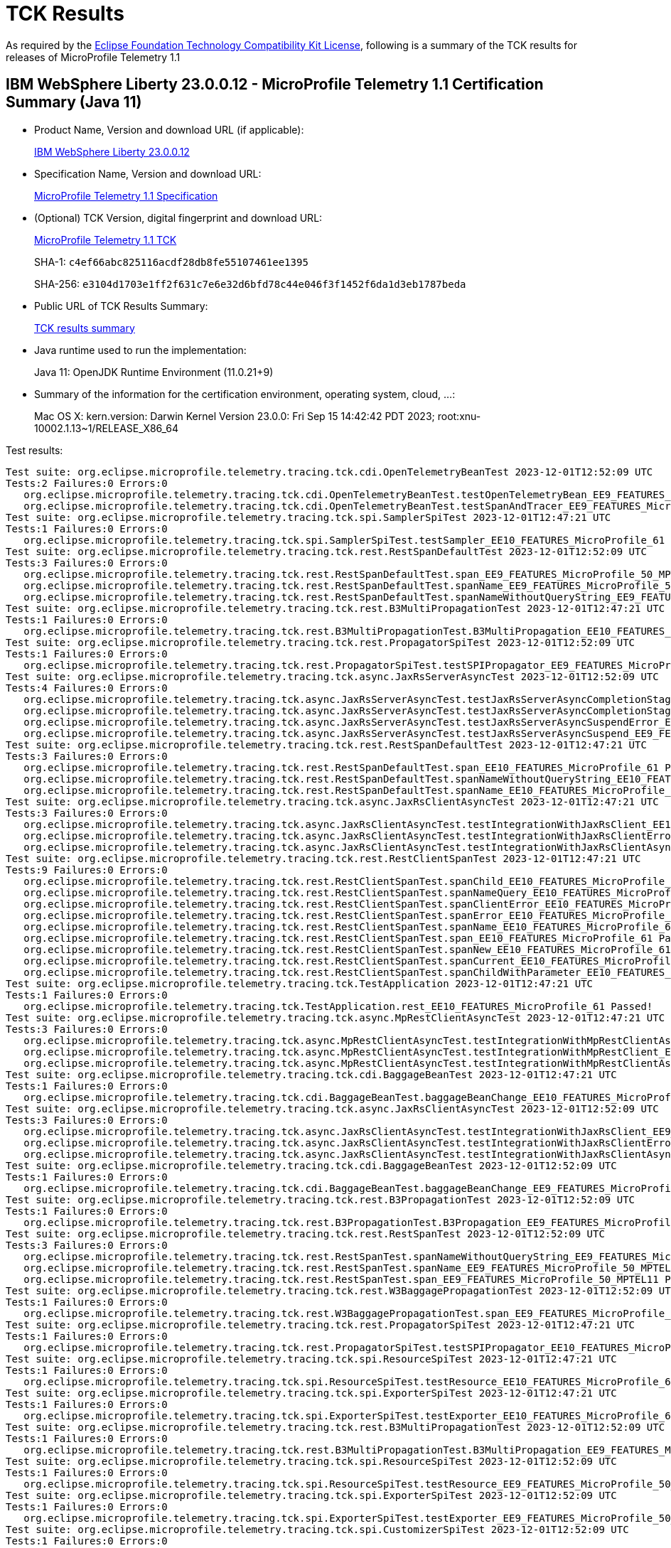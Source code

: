 :page-layout: certification 
= TCK Results

As required by the https://www.eclipse.org/legal/tck.php[Eclipse Foundation Technology Compatibility Kit License], following is a summary of the TCK results for releases of MicroProfile Telemetry 1.1

== IBM WebSphere Liberty 23.0.0.12 - MicroProfile Telemetry 1.1 Certification Summary (Java 11)

* Product Name, Version and download URL (if applicable):
+
https://www.ibm.com/support/fixcentral/swg/selectFixes?parent=ibm~WebSphere&product=ibm/WebSphere/WebSphere+Liberty&release=23.0.0.12&platform=All&function=fixId&fixids=wlp-jakartaee10-23.0.0.12&includeSupersedes=0[IBM WebSphere Liberty 23.0.0.12]

* Specification Name, Version and download URL:
+
https://github.com/eclipse/microprofile-telemetry/tree/1.1[MicroProfile Telemetry 1.1 Specification]

* (Optional) TCK Version, digital fingerprint and download URL:
+
https://repo1.maven.org/maven2/org/eclipse/microprofile/telemetry/tracing/microprofile-telemetry-tracing-tck/1.1/microprofile-telemetry-tracing-tck-1.1.jar[MicroProfile Telemetry 1.1 TCK]
+
SHA-1: `c4ef66abc825116acdf28db8fe55107461ee1395`
+
SHA-256: `e3104d1703e1ff2f631c7e6e32d6bfd78c44e046f3f1452f6da1d3eb1787beda`

* Public URL of TCK Results Summary:
+
xref:23.0.0.12-MicroProfile-Telemetry-1.1-Java11-TCKResults.adoc[TCK results summary]


* Java runtime used to run the implementation:
+
Java 11: OpenJDK Runtime Environment (11.0.21+9)

* Summary of the information for the certification environment, operating system, cloud, ...:
+
Mac OS X: kern.version: Darwin Kernel Version 23.0.0: Fri Sep 15 14:42:42 PDT 2023; root:xnu-10002.1.13~1/RELEASE_X86_64

Test results:

[source, text]
----
Test suite: org.eclipse.microprofile.telemetry.tracing.tck.cdi.OpenTelemetryBeanTest 2023-12-01T12:52:09 UTC
Tests:2 Failures:0 Errors:0
   org.eclipse.microprofile.telemetry.tracing.tck.cdi.OpenTelemetryBeanTest.testOpenTelemetryBean_EE9_FEATURES_MicroProfile_50_MPTEL11 Passed!
   org.eclipse.microprofile.telemetry.tracing.tck.cdi.OpenTelemetryBeanTest.testSpanAndTracer_EE9_FEATURES_MicroProfile_50_MPTEL11 Passed!
Test suite: org.eclipse.microprofile.telemetry.tracing.tck.spi.SamplerSpiTest 2023-12-01T12:47:21 UTC
Tests:1 Failures:0 Errors:0
   org.eclipse.microprofile.telemetry.tracing.tck.spi.SamplerSpiTest.testSampler_EE10_FEATURES_MicroProfile_61 Passed!
Test suite: org.eclipse.microprofile.telemetry.tracing.tck.rest.RestSpanDefaultTest 2023-12-01T12:52:09 UTC
Tests:3 Failures:0 Errors:0
   org.eclipse.microprofile.telemetry.tracing.tck.rest.RestSpanDefaultTest.span_EE9_FEATURES_MicroProfile_50_MPTEL11 Passed!
   org.eclipse.microprofile.telemetry.tracing.tck.rest.RestSpanDefaultTest.spanName_EE9_FEATURES_MicroProfile_50_MPTEL11 Passed!
   org.eclipse.microprofile.telemetry.tracing.tck.rest.RestSpanDefaultTest.spanNameWithoutQueryString_EE9_FEATURES_MicroProfile_50_MPTEL11 Passed!
Test suite: org.eclipse.microprofile.telemetry.tracing.tck.rest.B3MultiPropagationTest 2023-12-01T12:47:21 UTC
Tests:1 Failures:0 Errors:0
   org.eclipse.microprofile.telemetry.tracing.tck.rest.B3MultiPropagationTest.B3MultiPropagation_EE10_FEATURES_MicroProfile_61 Passed!
Test suite: org.eclipse.microprofile.telemetry.tracing.tck.rest.PropagatorSpiTest 2023-12-01T12:52:09 UTC
Tests:1 Failures:0 Errors:0
   org.eclipse.microprofile.telemetry.tracing.tck.rest.PropagatorSpiTest.testSPIPropagator_EE9_FEATURES_MicroProfile_50_MPTEL11 Passed!
Test suite: org.eclipse.microprofile.telemetry.tracing.tck.async.JaxRsServerAsyncTest 2023-12-01T12:52:09 UTC
Tests:4 Failures:0 Errors:0
   org.eclipse.microprofile.telemetry.tracing.tck.async.JaxRsServerAsyncTest.testJaxRsServerAsyncCompletionStageError_EE9_FEATURES_MicroProfile_50_MPTEL11 Passed!
   org.eclipse.microprofile.telemetry.tracing.tck.async.JaxRsServerAsyncTest.testJaxRsServerAsyncCompletionStage_EE9_FEATURES_MicroProfile_50_MPTEL11 Passed!
   org.eclipse.microprofile.telemetry.tracing.tck.async.JaxRsServerAsyncTest.testJaxRsServerAsyncSuspendError_EE9_FEATURES_MicroProfile_50_MPTEL11 Passed!
   org.eclipse.microprofile.telemetry.tracing.tck.async.JaxRsServerAsyncTest.testJaxRsServerAsyncSuspend_EE9_FEATURES_MicroProfile_50_MPTEL11 Passed!
Test suite: org.eclipse.microprofile.telemetry.tracing.tck.rest.RestSpanDefaultTest 2023-12-01T12:47:21 UTC
Tests:3 Failures:0 Errors:0
   org.eclipse.microprofile.telemetry.tracing.tck.rest.RestSpanDefaultTest.span_EE10_FEATURES_MicroProfile_61 Passed!
   org.eclipse.microprofile.telemetry.tracing.tck.rest.RestSpanDefaultTest.spanNameWithoutQueryString_EE10_FEATURES_MicroProfile_61 Passed!
   org.eclipse.microprofile.telemetry.tracing.tck.rest.RestSpanDefaultTest.spanName_EE10_FEATURES_MicroProfile_61 Passed!
Test suite: org.eclipse.microprofile.telemetry.tracing.tck.async.JaxRsClientAsyncTest 2023-12-01T12:47:21 UTC
Tests:3 Failures:0 Errors:0
   org.eclipse.microprofile.telemetry.tracing.tck.async.JaxRsClientAsyncTest.testIntegrationWithJaxRsClient_EE10_FEATURES_MicroProfile_61 Passed!
   org.eclipse.microprofile.telemetry.tracing.tck.async.JaxRsClientAsyncTest.testIntegrationWithJaxRsClientError_EE10_FEATURES_MicroProfile_61 Passed!
   org.eclipse.microprofile.telemetry.tracing.tck.async.JaxRsClientAsyncTest.testIntegrationWithJaxRsClientAsync_EE10_FEATURES_MicroProfile_61 Passed!
Test suite: org.eclipse.microprofile.telemetry.tracing.tck.rest.RestClientSpanTest 2023-12-01T12:47:21 UTC
Tests:9 Failures:0 Errors:0
   org.eclipse.microprofile.telemetry.tracing.tck.rest.RestClientSpanTest.spanChild_EE10_FEATURES_MicroProfile_61 Passed!
   org.eclipse.microprofile.telemetry.tracing.tck.rest.RestClientSpanTest.spanNameQuery_EE10_FEATURES_MicroProfile_61 Passed!
   org.eclipse.microprofile.telemetry.tracing.tck.rest.RestClientSpanTest.spanClientError_EE10_FEATURES_MicroProfile_61 Passed!
   org.eclipse.microprofile.telemetry.tracing.tck.rest.RestClientSpanTest.spanError_EE10_FEATURES_MicroProfile_61 Passed!
   org.eclipse.microprofile.telemetry.tracing.tck.rest.RestClientSpanTest.spanName_EE10_FEATURES_MicroProfile_61 Passed!
   org.eclipse.microprofile.telemetry.tracing.tck.rest.RestClientSpanTest.span_EE10_FEATURES_MicroProfile_61 Passed!
   org.eclipse.microprofile.telemetry.tracing.tck.rest.RestClientSpanTest.spanNew_EE10_FEATURES_MicroProfile_61 Passed!
   org.eclipse.microprofile.telemetry.tracing.tck.rest.RestClientSpanTest.spanCurrent_EE10_FEATURES_MicroProfile_61 Passed!
   org.eclipse.microprofile.telemetry.tracing.tck.rest.RestClientSpanTest.spanChildWithParameter_EE10_FEATURES_MicroProfile_61 Passed!
Test suite: org.eclipse.microprofile.telemetry.tracing.tck.TestApplication 2023-12-01T12:47:21 UTC
Tests:1 Failures:0 Errors:0
   org.eclipse.microprofile.telemetry.tracing.tck.TestApplication.rest_EE10_FEATURES_MicroProfile_61 Passed!
Test suite: org.eclipse.microprofile.telemetry.tracing.tck.async.MpRestClientAsyncTest 2023-12-01T12:47:21 UTC
Tests:3 Failures:0 Errors:0
   org.eclipse.microprofile.telemetry.tracing.tck.async.MpRestClientAsyncTest.testIntegrationWithMpRestClientAsync_EE10_FEATURES_MicroProfile_61 Passed!
   org.eclipse.microprofile.telemetry.tracing.tck.async.MpRestClientAsyncTest.testIntegrationWithMpRestClient_EE10_FEATURES_MicroProfile_61 Passed!
   org.eclipse.microprofile.telemetry.tracing.tck.async.MpRestClientAsyncTest.testIntegrationWithMpRestClientAsyncError_EE10_FEATURES_MicroProfile_61 Passed!
Test suite: org.eclipse.microprofile.telemetry.tracing.tck.cdi.BaggageBeanTest 2023-12-01T12:47:21 UTC
Tests:1 Failures:0 Errors:0
   org.eclipse.microprofile.telemetry.tracing.tck.cdi.BaggageBeanTest.baggageBeanChange_EE10_FEATURES_MicroProfile_61 Passed!
Test suite: org.eclipse.microprofile.telemetry.tracing.tck.async.JaxRsClientAsyncTest 2023-12-01T12:52:09 UTC
Tests:3 Failures:0 Errors:0
   org.eclipse.microprofile.telemetry.tracing.tck.async.JaxRsClientAsyncTest.testIntegrationWithJaxRsClient_EE9_FEATURES_MicroProfile_50_MPTEL11 Passed!
   org.eclipse.microprofile.telemetry.tracing.tck.async.JaxRsClientAsyncTest.testIntegrationWithJaxRsClientError_EE9_FEATURES_MicroProfile_50_MPTEL11 Passed!
   org.eclipse.microprofile.telemetry.tracing.tck.async.JaxRsClientAsyncTest.testIntegrationWithJaxRsClientAsync_EE9_FEATURES_MicroProfile_50_MPTEL11 Passed!
Test suite: org.eclipse.microprofile.telemetry.tracing.tck.cdi.BaggageBeanTest 2023-12-01T12:52:09 UTC
Tests:1 Failures:0 Errors:0
   org.eclipse.microprofile.telemetry.tracing.tck.cdi.BaggageBeanTest.baggageBeanChange_EE9_FEATURES_MicroProfile_50_MPTEL11 Passed!
Test suite: org.eclipse.microprofile.telemetry.tracing.tck.rest.B3PropagationTest 2023-12-01T12:52:09 UTC
Tests:1 Failures:0 Errors:0
   org.eclipse.microprofile.telemetry.tracing.tck.rest.B3PropagationTest.B3Propagation_EE9_FEATURES_MicroProfile_50_MPTEL11 Passed!
Test suite: org.eclipse.microprofile.telemetry.tracing.tck.rest.RestSpanTest 2023-12-01T12:52:09 UTC
Tests:3 Failures:0 Errors:0
   org.eclipse.microprofile.telemetry.tracing.tck.rest.RestSpanTest.spanNameWithoutQueryString_EE9_FEATURES_MicroProfile_50_MPTEL11 Passed!
   org.eclipse.microprofile.telemetry.tracing.tck.rest.RestSpanTest.spanName_EE9_FEATURES_MicroProfile_50_MPTEL11 Passed!
   org.eclipse.microprofile.telemetry.tracing.tck.rest.RestSpanTest.span_EE9_FEATURES_MicroProfile_50_MPTEL11 Passed!
Test suite: org.eclipse.microprofile.telemetry.tracing.tck.rest.W3BaggagePropagationTest 2023-12-01T12:52:09 UTC
Tests:1 Failures:0 Errors:0
   org.eclipse.microprofile.telemetry.tracing.tck.rest.W3BaggagePropagationTest.span_EE9_FEATURES_MicroProfile_50_MPTEL11 Passed!
Test suite: org.eclipse.microprofile.telemetry.tracing.tck.rest.PropagatorSpiTest 2023-12-01T12:47:21 UTC
Tests:1 Failures:0 Errors:0
   org.eclipse.microprofile.telemetry.tracing.tck.rest.PropagatorSpiTest.testSPIPropagator_EE10_FEATURES_MicroProfile_61 Passed!
Test suite: org.eclipse.microprofile.telemetry.tracing.tck.spi.ResourceSpiTest 2023-12-01T12:47:21 UTC
Tests:1 Failures:0 Errors:0
   org.eclipse.microprofile.telemetry.tracing.tck.spi.ResourceSpiTest.testResource_EE10_FEATURES_MicroProfile_61 Passed!
Test suite: org.eclipse.microprofile.telemetry.tracing.tck.spi.ExporterSpiTest 2023-12-01T12:47:21 UTC
Tests:1 Failures:0 Errors:0
   org.eclipse.microprofile.telemetry.tracing.tck.spi.ExporterSpiTest.testExporter_EE10_FEATURES_MicroProfile_61 Passed!
Test suite: org.eclipse.microprofile.telemetry.tracing.tck.rest.B3MultiPropagationTest 2023-12-01T12:52:09 UTC
Tests:1 Failures:0 Errors:0
   org.eclipse.microprofile.telemetry.tracing.tck.rest.B3MultiPropagationTest.B3MultiPropagation_EE9_FEATURES_MicroProfile_50_MPTEL11 Passed!
Test suite: org.eclipse.microprofile.telemetry.tracing.tck.spi.ResourceSpiTest 2023-12-01T12:52:09 UTC
Tests:1 Failures:0 Errors:0
   org.eclipse.microprofile.telemetry.tracing.tck.spi.ResourceSpiTest.testResource_EE9_FEATURES_MicroProfile_50_MPTEL11 Passed!
Test suite: org.eclipse.microprofile.telemetry.tracing.tck.spi.ExporterSpiTest 2023-12-01T12:52:09 UTC
Tests:1 Failures:0 Errors:0
   org.eclipse.microprofile.telemetry.tracing.tck.spi.ExporterSpiTest.testExporter_EE9_FEATURES_MicroProfile_50_MPTEL11 Passed!
Test suite: org.eclipse.microprofile.telemetry.tracing.tck.spi.CustomizerSpiTest 2023-12-01T12:52:09 UTC
Tests:1 Failures:0 Errors:0
   org.eclipse.microprofile.telemetry.tracing.tck.spi.CustomizerSpiTest.testCustomizer_EE9_FEATURES_MicroProfile_50_MPTEL11 Passed!
Test suite: org.eclipse.microprofile.telemetry.tracing.tck.rest.RestClientSpanDefaultTest 2023-12-01T12:52:09 UTC
Tests:7 Failures:0 Errors:0
   org.eclipse.microprofile.telemetry.tracing.tck.rest.RestClientSpanDefaultTest.spanCurrent_EE9_FEATURES_MicroProfile_50_MPTEL11 Passed!
   org.eclipse.microprofile.telemetry.tracing.tck.rest.RestClientSpanDefaultTest.spanName_EE9_FEATURES_MicroProfile_50_MPTEL11 Passed!
   org.eclipse.microprofile.telemetry.tracing.tck.rest.RestClientSpanDefaultTest.spanNameQuery_EE9_FEATURES_MicroProfile_50_MPTEL11 Passed!
   org.eclipse.microprofile.telemetry.tracing.tck.rest.RestClientSpanDefaultTest.spanError_EE9_FEATURES_MicroProfile_50_MPTEL11 Passed!
   org.eclipse.microprofile.telemetry.tracing.tck.rest.RestClientSpanDefaultTest.spanChild_EE9_FEATURES_MicroProfile_50_MPTEL11 Passed!
   org.eclipse.microprofile.telemetry.tracing.tck.rest.RestClientSpanDefaultTest.span_EE9_FEATURES_MicroProfile_50_MPTEL11 Passed!
   org.eclipse.microprofile.telemetry.tracing.tck.rest.RestClientSpanDefaultTest.spanNew_EE9_FEATURES_MicroProfile_50_MPTEL11 Passed!
Test suite: org.eclipse.microprofile.telemetry.tracing.tck.rest.RestClientSpanTest 2023-12-01T12:52:09 UTC
Tests:9 Failures:0 Errors:0
   org.eclipse.microprofile.telemetry.tracing.tck.rest.RestClientSpanTest.spanError_EE9_FEATURES_MicroProfile_50_MPTEL11 Passed!
   org.eclipse.microprofile.telemetry.tracing.tck.rest.RestClientSpanTest.spanName_EE9_FEATURES_MicroProfile_50_MPTEL11 Passed!
   org.eclipse.microprofile.telemetry.tracing.tck.rest.RestClientSpanTest.spanCurrent_EE9_FEATURES_MicroProfile_50_MPTEL11 Passed!
   org.eclipse.microprofile.telemetry.tracing.tck.rest.RestClientSpanTest.spanNew_EE9_FEATURES_MicroProfile_50_MPTEL11 Passed!
   org.eclipse.microprofile.telemetry.tracing.tck.rest.RestClientSpanTest.span_EE9_FEATURES_MicroProfile_50_MPTEL11 Passed!
   org.eclipse.microprofile.telemetry.tracing.tck.rest.RestClientSpanTest.spanClientError_EE9_FEATURES_MicroProfile_50_MPTEL11 Passed!
   org.eclipse.microprofile.telemetry.tracing.tck.rest.RestClientSpanTest.spanChild_EE9_FEATURES_MicroProfile_50_MPTEL11 Passed!
   org.eclipse.microprofile.telemetry.tracing.tck.rest.RestClientSpanTest.spanNameQuery_EE9_FEATURES_MicroProfile_50_MPTEL11 Passed!
   org.eclipse.microprofile.telemetry.tracing.tck.rest.RestClientSpanTest.spanChildWithParameter_EE9_FEATURES_MicroProfile_50_MPTEL11 Passed!
Test suite: org.eclipse.microprofile.telemetry.tracing.tck.cdi.OpenTelemetryBeanTest 2023-12-01T12:47:21 UTC
Tests:2 Failures:0 Errors:0
   org.eclipse.microprofile.telemetry.tracing.tck.cdi.OpenTelemetryBeanTest.testOpenTelemetryBean_EE10_FEATURES_MicroProfile_61 Passed!
   org.eclipse.microprofile.telemetry.tracing.tck.cdi.OpenTelemetryBeanTest.testSpanAndTracer_EE10_FEATURES_MicroProfile_61 Passed!
Test suite: org.eclipse.microprofile.telemetry.tracing.tck.rest.JaegerPropagationTest 2023-12-01T12:47:21 UTC
Tests:1 Failures:0 Errors:0
   org.eclipse.microprofile.telemetry.tracing.tck.rest.JaegerPropagationTest.JaegerPropagation_EE10_FEATURES_MicroProfile_61 Passed!
Test suite: org.eclipse.microprofile.telemetry.tracing.tck.rest.JaegerPropagationTest 2023-12-01T12:52:09 UTC
Tests:1 Failures:0 Errors:0
   org.eclipse.microprofile.telemetry.tracing.tck.rest.JaegerPropagationTest.JaegerPropagation_EE9_FEATURES_MicroProfile_50_MPTEL11 Passed!
Test suite: org.eclipse.microprofile.telemetry.tracing.tck.rest.BaggageTest 2023-12-01T12:47:21 UTC
Tests:1 Failures:0 Errors:0
   org.eclipse.microprofile.telemetry.tracing.tck.rest.BaggageTest.baggage_EE10_FEATURES_MicroProfile_61 Passed!
Test suite: org.eclipse.microprofile.telemetry.tracing.tck.TestApplication 2023-12-01T12:52:09 UTC
Tests:1 Failures:0 Errors:0
   org.eclipse.microprofile.telemetry.tracing.tck.TestApplication.rest_EE9_FEATURES_MicroProfile_50_MPTEL11 Passed!
Test suite: org.eclipse.microprofile.telemetry.tracing.tck.cdi.TracerTest 2023-12-01T12:52:09 UTC
Tests:1 Failures:0 Errors:0
   org.eclipse.microprofile.telemetry.tracing.tck.cdi.TracerTest.tracer_EE9_FEATURES_MicroProfile_50_MPTEL11 Passed!
Test suite: org.eclipse.microprofile.telemetry.tracing.tck.rest.RestSpanDisabledTest 2023-12-01T12:47:21 UTC
Tests:3 Failures:0 Errors:0
   org.eclipse.microprofile.telemetry.tracing.tck.rest.RestSpanDisabledTest.spanName_EE10_FEATURES_MicroProfile_61 Passed!
   org.eclipse.microprofile.telemetry.tracing.tck.rest.RestSpanDisabledTest.spanNameWithoutQueryString_EE10_FEATURES_MicroProfile_61 Passed!
   org.eclipse.microprofile.telemetry.tracing.tck.rest.RestSpanDisabledTest.span_EE10_FEATURES_MicroProfile_61 Passed!
Test suite: org.eclipse.microprofile.telemetry.tracing.tck.spi.SamplerSpiTest 2023-12-01T12:52:09 UTC
Tests:1 Failures:0 Errors:0
   org.eclipse.microprofile.telemetry.tracing.tck.spi.SamplerSpiTest.testSampler_EE9_FEATURES_MicroProfile_50_MPTEL11 Passed!
Test suite: org.eclipse.microprofile.telemetry.tracing.tck.rest.RestSpanTest 2023-12-01T12:47:21 UTC
Tests:3 Failures:0 Errors:0
   org.eclipse.microprofile.telemetry.tracing.tck.rest.RestSpanTest.span_EE10_FEATURES_MicroProfile_61 Passed!
   org.eclipse.microprofile.telemetry.tracing.tck.rest.RestSpanTest.spanName_EE10_FEATURES_MicroProfile_61 Passed!
   org.eclipse.microprofile.telemetry.tracing.tck.rest.RestSpanTest.spanNameWithoutQueryString_EE10_FEATURES_MicroProfile_61 Passed!
Test suite: org.eclipse.microprofile.telemetry.tracing.tck.cdi.SpanBeanTest 2023-12-01T12:52:09 UTC
Tests:1 Failures:0 Errors:0
   org.eclipse.microprofile.telemetry.tracing.tck.cdi.SpanBeanTest.spanBeanChange_EE9_FEATURES_MicroProfile_50_MPTEL11 Passed!
Test suite: org.eclipse.microprofile.telemetry.tracing.tck.rest.W3PropagationTest 2023-12-01T12:52:09 UTC
Tests:1 Failures:0 Errors:0
   org.eclipse.microprofile.telemetry.tracing.tck.rest.W3PropagationTest.span_EE9_FEATURES_MicroProfile_50_MPTEL11 Passed!
Test suite: org.eclipse.microprofile.telemetry.tracing.tck.rest.RestClientSpanDisabledTest 2023-12-01T12:47:21 UTC
Tests:7 Failures:0 Errors:0
   org.eclipse.microprofile.telemetry.tracing.tck.rest.RestClientSpanDisabledTest.span_EE10_FEATURES_MicroProfile_61 Passed!
   org.eclipse.microprofile.telemetry.tracing.tck.rest.RestClientSpanDisabledTest.spanNameQuery_EE10_FEATURES_MicroProfile_61 Passed!
   org.eclipse.microprofile.telemetry.tracing.tck.rest.RestClientSpanDisabledTest.spanCurrent_EE10_FEATURES_MicroProfile_61 Passed!
   org.eclipse.microprofile.telemetry.tracing.tck.rest.RestClientSpanDisabledTest.spanNew_EE10_FEATURES_MicroProfile_61 Passed!
   org.eclipse.microprofile.telemetry.tracing.tck.rest.RestClientSpanDisabledTest.spanError_EE10_FEATURES_MicroProfile_61 Passed!
   org.eclipse.microprofile.telemetry.tracing.tck.rest.RestClientSpanDisabledTest.spanName_EE10_FEATURES_MicroProfile_61 Passed!
   org.eclipse.microprofile.telemetry.tracing.tck.rest.RestClientSpanDisabledTest.spanChild_EE10_FEATURES_MicroProfile_61 Passed!
Test suite: org.eclipse.microprofile.telemetry.tracing.tck.cdi.SpanBeanTest 2023-12-01T12:47:21 UTC
Tests:1 Failures:0 Errors:0
   org.eclipse.microprofile.telemetry.tracing.tck.cdi.SpanBeanTest.spanBeanChange_EE10_FEATURES_MicroProfile_61 Passed!
Test suite: org.eclipse.microprofile.telemetry.tracing.tck.rest.BaggageTest 2023-12-01T12:52:09 UTC
Tests:1 Failures:0 Errors:0
   org.eclipse.microprofile.telemetry.tracing.tck.rest.BaggageTest.baggage_EE9_FEATURES_MicroProfile_50_MPTEL11 Passed!
Test suite: org.eclipse.microprofile.telemetry.tracing.tck.async.JaxRsServerAsyncTest 2023-12-01T12:47:21 UTC
Tests:4 Failures:0 Errors:0
   org.eclipse.microprofile.telemetry.tracing.tck.async.JaxRsServerAsyncTest.testJaxRsServerAsyncSuspend_EE10_FEATURES_MicroProfile_61 Passed!
   org.eclipse.microprofile.telemetry.tracing.tck.async.JaxRsServerAsyncTest.testJaxRsServerAsyncCompletionStage_EE10_FEATURES_MicroProfile_61 Passed!
   org.eclipse.microprofile.telemetry.tracing.tck.async.JaxRsServerAsyncTest.testJaxRsServerAsyncCompletionStageError_EE10_FEATURES_MicroProfile_61 Passed!
   org.eclipse.microprofile.telemetry.tracing.tck.async.JaxRsServerAsyncTest.testJaxRsServerAsyncSuspendError_EE10_FEATURES_MicroProfile_61 Passed!
Test suite: org.eclipse.microprofile.telemetry.tracing.tck.async.MpRestClientAsyncTest 2023-12-01T12:52:09 UTC
Tests:3 Failures:0 Errors:0
   org.eclipse.microprofile.telemetry.tracing.tck.async.MpRestClientAsyncTest.testIntegrationWithMpRestClient_EE9_FEATURES_MicroProfile_50_MPTEL11 Passed!
   org.eclipse.microprofile.telemetry.tracing.tck.async.MpRestClientAsyncTest.testIntegrationWithMpRestClientAsync_EE9_FEATURES_MicroProfile_50_MPTEL11 Passed!
   org.eclipse.microprofile.telemetry.tracing.tck.async.MpRestClientAsyncTest.testIntegrationWithMpRestClientAsyncError_EE9_FEATURES_MicroProfile_50_MPTEL11 Passed!
Test suite: org.eclipse.microprofile.telemetry.tracing.tck.rest.W3PropagationTest 2023-12-01T12:47:21 UTC
Tests:1 Failures:0 Errors:0
   org.eclipse.microprofile.telemetry.tracing.tck.rest.W3PropagationTest.span_EE10_FEATURES_MicroProfile_61 Passed!
Test suite: org.eclipse.microprofile.telemetry.tracing.tck.rest.RestClientSpanDisabledTest 2023-12-01T12:52:09 UTC
Tests:7 Failures:0 Errors:0
   org.eclipse.microprofile.telemetry.tracing.tck.rest.RestClientSpanDisabledTest.spanNameQuery_EE9_FEATURES_MicroProfile_50_MPTEL11 Passed!
   org.eclipse.microprofile.telemetry.tracing.tck.rest.RestClientSpanDisabledTest.spanNew_EE9_FEATURES_MicroProfile_50_MPTEL11 Passed!
   org.eclipse.microprofile.telemetry.tracing.tck.rest.RestClientSpanDisabledTest.span_EE9_FEATURES_MicroProfile_50_MPTEL11 Passed!
   org.eclipse.microprofile.telemetry.tracing.tck.rest.RestClientSpanDisabledTest.spanCurrent_EE9_FEATURES_MicroProfile_50_MPTEL11 Passed!
   org.eclipse.microprofile.telemetry.tracing.tck.rest.RestClientSpanDisabledTest.spanChild_EE9_FEATURES_MicroProfile_50_MPTEL11 Passed!
   org.eclipse.microprofile.telemetry.tracing.tck.rest.RestClientSpanDisabledTest.spanName_EE9_FEATURES_MicroProfile_50_MPTEL11 Passed!
   org.eclipse.microprofile.telemetry.tracing.tck.rest.RestClientSpanDisabledTest.spanError_EE9_FEATURES_MicroProfile_50_MPTEL11 Passed!
Test suite: org.eclipse.microprofile.telemetry.tracing.tck.rest.W3BaggagePropagationTest 2023-12-01T12:47:21 UTC
Tests:1 Failures:0 Errors:0
   org.eclipse.microprofile.telemetry.tracing.tck.rest.W3BaggagePropagationTest.span_EE10_FEATURES_MicroProfile_61 Passed!
Test suite: org.eclipse.microprofile.telemetry.tracing.tck.rest.B3PropagationTest 2023-12-01T12:47:21 UTC
Tests:1 Failures:0 Errors:0
   org.eclipse.microprofile.telemetry.tracing.tck.rest.B3PropagationTest.B3Propagation_EE10_FEATURES_MicroProfile_61 Passed!
Test suite: org.eclipse.microprofile.telemetry.tracing.tck.spi.CustomizerSpiTest 2023-12-01T12:47:21 UTC
Tests:1 Failures:0 Errors:0
   org.eclipse.microprofile.telemetry.tracing.tck.spi.CustomizerSpiTest.testCustomizer_EE10_FEATURES_MicroProfile_61 Passed!
Test suite: org.eclipse.microprofile.telemetry.tracing.tck.cdi.TracerTest 2023-12-01T12:47:21 UTC
Tests:1 Failures:0 Errors:0
   org.eclipse.microprofile.telemetry.tracing.tck.cdi.TracerTest.tracer_EE10_FEATURES_MicroProfile_61 Passed!
Test suite: org.eclipse.microprofile.telemetry.tracing.tck.rest.RestClientSpanDefaultTest 2023-12-01T12:47:21 UTC
Tests:7 Failures:0 Errors:0
   org.eclipse.microprofile.telemetry.tracing.tck.rest.RestClientSpanDefaultTest.spanName_EE10_FEATURES_MicroProfile_61 Passed!
   org.eclipse.microprofile.telemetry.tracing.tck.rest.RestClientSpanDefaultTest.span_EE10_FEATURES_MicroProfile_61 Passed!
   org.eclipse.microprofile.telemetry.tracing.tck.rest.RestClientSpanDefaultTest.spanChild_EE10_FEATURES_MicroProfile_61 Passed!
   org.eclipse.microprofile.telemetry.tracing.tck.rest.RestClientSpanDefaultTest.spanNew_EE10_FEATURES_MicroProfile_61 Passed!
   org.eclipse.microprofile.telemetry.tracing.tck.rest.RestClientSpanDefaultTest.spanError_EE10_FEATURES_MicroProfile_61 Passed!
   org.eclipse.microprofile.telemetry.tracing.tck.rest.RestClientSpanDefaultTest.spanNameQuery_EE10_FEATURES_MicroProfile_61 Passed!
   org.eclipse.microprofile.telemetry.tracing.tck.rest.RestClientSpanDefaultTest.spanCurrent_EE10_FEATURES_MicroProfile_61 Passed!
Test suite: org.eclipse.microprofile.telemetry.tracing.tck.rest.RestSpanDisabledTest 2023-12-01T12:52:09 UTC
Tests:3 Failures:0 Errors:0
   org.eclipse.microprofile.telemetry.tracing.tck.rest.RestSpanDisabledTest.spanName_EE9_FEATURES_MicroProfile_50_MPTEL11 Passed!
   org.eclipse.microprofile.telemetry.tracing.tck.rest.RestSpanDisabledTest.span_EE9_FEATURES_MicroProfile_50_MPTEL11 Passed!
   org.eclipse.microprofile.telemetry.tracing.tck.rest.RestSpanDisabledTest.spanNameWithoutQueryString_EE9_FEATURES_MicroProfile_50_MPTEL11 Passed!
----